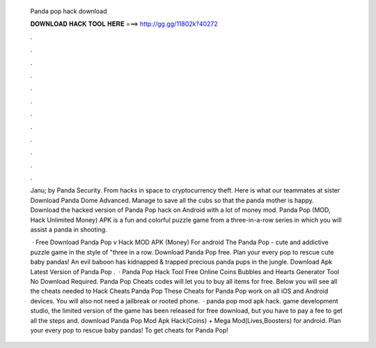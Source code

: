   Panda pop hack download
  
  
  
  𝐃𝐎𝐖𝐍𝐋𝐎𝐀𝐃 𝐇𝐀𝐂𝐊 𝐓𝐎𝐎𝐋 𝐇𝐄𝐑𝐄 ===> http://gg.gg/11802k?40272
  
  
  
  .
  
  
  
  .
  
  
  
  .
  
  
  
  .
  
  
  
  .
  
  
  
  .
  
  
  
  .
  
  
  
  .
  
  
  
  .
  
  
  
  .
  
  
  
  .
  
  
  
  .
  
  Janu; by Panda Security. From hacks in space to cryptocurrency theft. Here is what our teammates at sister Download Panda Dome Advanced. Manage to save all the cubs so that the panda mother is happy. Download the hacked version of Panda Pop hack on Android with a lot of money mod. Panda Pop (MOD, Hack Unlimited Money) APK is a fun and colorful puzzle game from a three-in-a-row series in which you will assist a panda in shooting.
  
   · Free Download Panda Pop v Hack MOD APK (Money) For android The Panda Pop - cute and addictive puzzle game in the style of "three in a row. Download Panda Pop  free. Plan your every pop to rescue cute baby pandas! An evil baboon has kidnapped & trapped precious panda pups in the jungle. Download Apk Latest Version of Panda Pop .  · Panda Pop Hack Tool Free Online Coins Bubbles and Hearts Generator Tool No Download Required. Panda Pop Cheats codes will let you to buy all items for free. Below you will see all the cheats needed to Hack Cheats Panda Pop These Cheats for Panda Pop work on all iOS and Android devices. You will also not need a jailbreak or rooted phone.  · panda pop mod apk hack. game development studio, the limited version of the game has been released for free download, but you have to pay a fee to get all the steps and. download Panda Pop Mod Apk Hack(Coins) + Mega Mod(Lives,Boosters) for android. Plan your every pop to rescue baby pandas! To get cheats for Panda Pop!
